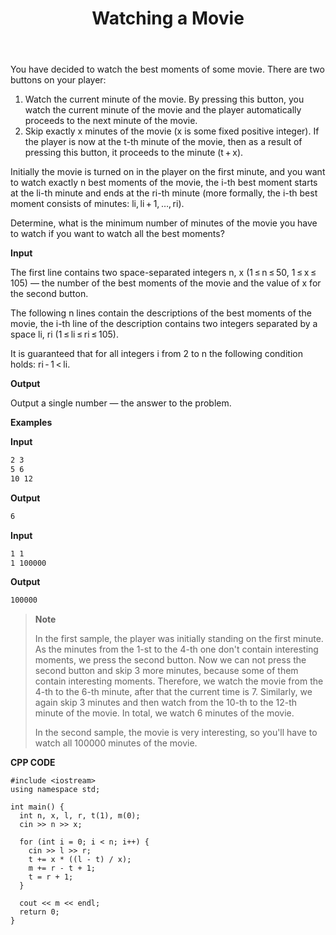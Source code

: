 #+title: Watching a Movie

You have decided to watch the best moments of some movie. There are two buttons on your player:

  1. Watch the current minute of the movie. By pressing this button, you watch the current minute of the movie and the player automatically proceeds to the next minute of the movie.
  2. Skip exactly x minutes of the movie (x is some fixed positive integer). If the player is now at the t-th minute of the movie, then as a result of pressing this button, it proceeds to the minute (t + x).

Initially the movie is turned on in the player on the first minute, and you want to watch exactly n best moments of the movie, the i-th best moment starts at the li-th minute and ends at the ri-th minute (more formally, the i-th best moment consists of minutes: li, li + 1, ..., ri).

Determine, what is the minimum number of minutes of the movie you have to watch if you want to watch all the best moments?

*Input*

The first line contains two space-separated integers n, x (1 ≤ n ≤ 50, 1 ≤ x ≤ 105) — the number of the best moments of the movie and the value of x for the second button.

The following n lines contain the descriptions of the best moments of the movie, the i-th line of the description contains two integers separated by a space li, ri (1 ≤ li ≤ ri ≤ 105).

It is guaranteed that for all integers i from 2 to n the following condition holds: ri - 1 < li.

*Output*

Output a single number — the answer to the problem.

*Examples*

*Input*

#+begin_src txt
2 3
5 6
10 12
#+end_src

*Output*

#+begin_src txt
6
#+end_src

*Input*

#+begin_src txt
1 1
1 100000
#+end_src

*Output*

#+begin_src txt
100000
#+end_src

#+begin_quote
*Note*

In the first sample, the player was initially standing on the first minute. As the minutes from the 1-st to the 4-th one don't contain interesting moments, we press the second button. Now we can not press the second button and skip 3 more minutes, because some of them contain interesting moments. Therefore, we watch the movie from the 4-th to the 6-th minute, after that the current time is 7. Similarly, we again skip 3 minutes and then watch from the 10-th to the 12-th minute of the movie. In total, we watch 6 minutes of the movie.

In the second sample, the movie is very interesting, so you'll have to watch all 100000 minutes of the movie.
#+end_quote


*CPP CODE*

#+BEGIN_SRC C++
#include <iostream>
using namespace std;

int main() {
  int n, x, l, r, t(1), m(0);
  cin >> n >> x;

  for (int i = 0; i < n; i++) {
    cin >> l >> r;
    t += x * ((l - t) / x);
    m += r - t + 1;
    t = r + 1;
  }

  cout << m << endl;
  return 0;
}
#+END_SRC
